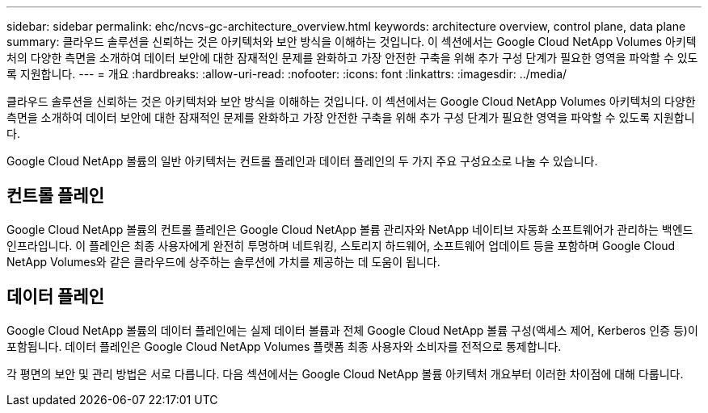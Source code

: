---
sidebar: sidebar 
permalink: ehc/ncvs-gc-architecture_overview.html 
keywords: architecture overview, control plane, data plane 
summary: 클라우드 솔루션을 신뢰하는 것은 아키텍처와 보안 방식을 이해하는 것입니다. 이 섹션에서는 Google Cloud NetApp Volumes 아키텍처의 다양한 측면을 소개하여 데이터 보안에 대한 잠재적인 문제를 완화하고 가장 안전한 구축을 위해 추가 구성 단계가 필요한 영역을 파악할 수 있도록 지원합니다. 
---
= 개요
:hardbreaks:
:allow-uri-read: 
:nofooter: 
:icons: font
:linkattrs: 
:imagesdir: ../media/


[role="lead"]
클라우드 솔루션을 신뢰하는 것은 아키텍처와 보안 방식을 이해하는 것입니다. 이 섹션에서는 Google Cloud NetApp Volumes 아키텍처의 다양한 측면을 소개하여 데이터 보안에 대한 잠재적인 문제를 완화하고 가장 안전한 구축을 위해 추가 구성 단계가 필요한 영역을 파악할 수 있도록 지원합니다.

Google Cloud NetApp 볼륨의 일반 아키텍처는 컨트롤 플레인과 데이터 플레인의 두 가지 주요 구성요소로 나눌 수 있습니다.



== 컨트롤 플레인

Google Cloud NetApp 볼륨의 컨트롤 플레인은 Google Cloud NetApp 볼륨 관리자와 NetApp 네이티브 자동화 소프트웨어가 관리하는 백엔드 인프라입니다. 이 플레인은 최종 사용자에게 완전히 투명하며 네트워킹, 스토리지 하드웨어, 소프트웨어 업데이트 등을 포함하며 Google Cloud NetApp Volumes와 같은 클라우드에 상주하는 솔루션에 가치를 제공하는 데 도움이 됩니다.



== 데이터 플레인

Google Cloud NetApp 볼륨의 데이터 플레인에는 실제 데이터 볼륨과 전체 Google Cloud NetApp 볼륨 구성(액세스 제어, Kerberos 인증 등)이 포함됩니다. 데이터 플레인은 Google Cloud NetApp Volumes 플랫폼 최종 사용자와 소비자를 전적으로 통제합니다.

각 평면의 보안 및 관리 방법은 서로 다릅니다. 다음 섹션에서는 Google Cloud NetApp 볼륨 아키텍처 개요부터 이러한 차이점에 대해 다룹니다.
